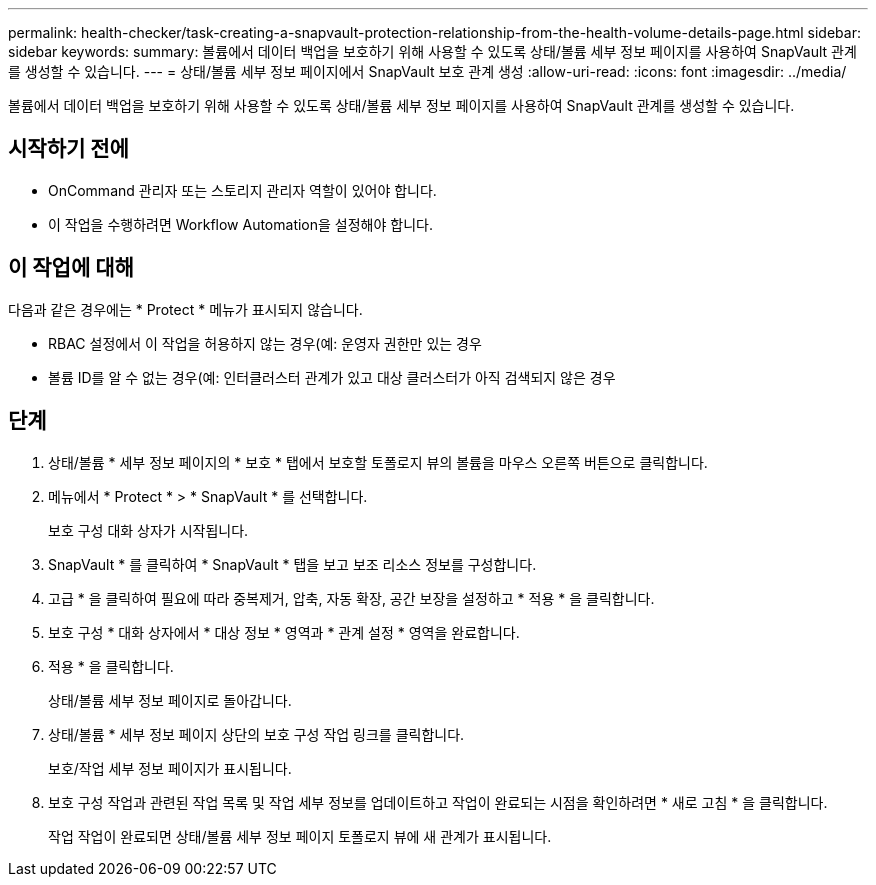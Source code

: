 ---
permalink: health-checker/task-creating-a-snapvault-protection-relationship-from-the-health-volume-details-page.html 
sidebar: sidebar 
keywords:  
summary: 볼륨에서 데이터 백업을 보호하기 위해 사용할 수 있도록 상태/볼륨 세부 정보 페이지를 사용하여 SnapVault 관계를 생성할 수 있습니다. 
---
= 상태/볼륨 세부 정보 페이지에서 SnapVault 보호 관계 생성
:allow-uri-read: 
:icons: font
:imagesdir: ../media/


[role="lead"]
볼륨에서 데이터 백업을 보호하기 위해 사용할 수 있도록 상태/볼륨 세부 정보 페이지를 사용하여 SnapVault 관계를 생성할 수 있습니다.



== 시작하기 전에

* OnCommand 관리자 또는 스토리지 관리자 역할이 있어야 합니다.
* 이 작업을 수행하려면 Workflow Automation을 설정해야 합니다.




== 이 작업에 대해

다음과 같은 경우에는 * Protect * 메뉴가 표시되지 않습니다.

* RBAC 설정에서 이 작업을 허용하지 않는 경우(예: 운영자 권한만 있는 경우
* 볼륨 ID를 알 수 없는 경우(예: 인터클러스터 관계가 있고 대상 클러스터가 아직 검색되지 않은 경우




== 단계

. 상태/볼륨 * 세부 정보 페이지의 * 보호 * 탭에서 보호할 토폴로지 뷰의 볼륨을 마우스 오른쪽 버튼으로 클릭합니다.
. 메뉴에서 * Protect * > * SnapVault * 를 선택합니다.
+
보호 구성 대화 상자가 시작됩니다.

. SnapVault * 를 클릭하여 * SnapVault * 탭을 보고 보조 리소스 정보를 구성합니다.
. 고급 * 을 클릭하여 필요에 따라 중복제거, 압축, 자동 확장, 공간 보장을 설정하고 * 적용 * 을 클릭합니다.
. 보호 구성 * 대화 상자에서 * 대상 정보 * 영역과 * 관계 설정 * 영역을 완료합니다.
. 적용 * 을 클릭합니다.
+
상태/볼륨 세부 정보 페이지로 돌아갑니다.

. 상태/볼륨 * 세부 정보 페이지 상단의 보호 구성 작업 링크를 클릭합니다.
+
보호/작업 세부 정보 페이지가 표시됩니다.

. 보호 구성 작업과 관련된 작업 목록 및 작업 세부 정보를 업데이트하고 작업이 완료되는 시점을 확인하려면 * 새로 고침 * 을 클릭합니다.
+
작업 작업이 완료되면 상태/볼륨 세부 정보 페이지 토폴로지 뷰에 새 관계가 표시됩니다.


